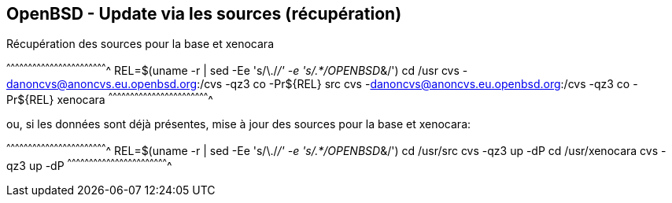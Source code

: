 == OpenBSD - Update via les sources (récupération)

Récupération des sources pour la base et xenocara

[sh]
^^^^^^^^^^^^^^^^^^^^^^^^^^^^^^^^^^^^^^^^^^^^^^^^^^^^^^^^^^^^^^^^^^^^^^
REL=$(uname -r | sed -Ee 's/\./_/' -e 's/.*/OPENBSD_&/')
cd /usr
cvs -danoncvs@anoncvs.eu.openbsd.org:/cvs -qz3 co -Pr${REL} src
cvs -danoncvs@anoncvs.eu.openbsd.org:/cvs -qz3 co -Pr${REL} xenocara
^^^^^^^^^^^^^^^^^^^^^^^^^^^^^^^^^^^^^^^^^^^^^^^^^^^^^^^^^^^^^^^^^^^^^^

ou, si les données sont déjà présentes, mise à jour des sources pour
la base et xenocara:

[sh]
^^^^^^^^^^^^^^^^^^^^^^^^^^^^^^^^^^^^^^^^^^^^^^^^^^^^^^^^^^^^^^^^^^^^^^
REL=$(uname -r | sed -Ee 's/\./_/' -e 's/.*/OPENBSD_&/')
cd /usr/src
cvs -qz3 up -dP
cd /usr/xenocara
cvs -qz3 up -dP
^^^^^^^^^^^^^^^^^^^^^^^^^^^^^^^^^^^^^^^^^^^^^^^^^^^^^^^^^^^^^^^^^^^^^^

